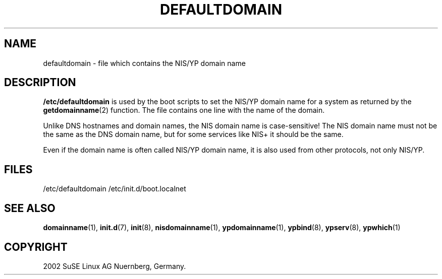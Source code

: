 .\" Copyright (c) 2002 SuSE Linux AG Nuernberg, Germany.
.\"
.\" Author: Thorsten Kukuk (http:/www.suse.de/feedback)
.\"
.\" This is free documentation; you can redistribute it and/or
.\" modify it under the terms of the GNU General Public License
.\" version 2 as published by the Free Software Foundation.
.\"
.\" The GNU General Public License's references to "object code"
.\" and "executables" are to be interpreted as the output of any
.\" document formatting or typesetting system, including
.\" intermediate and printed output.
.\"
.\" This manual is distributed in the hope that it will be useful,
.\" but WITHOUT ANY WARRANTY; without even the implied warranty of
.\" MERCHANTABILITY or FITNESS FOR A PARTICULAR PURPOSE.  See the
.\" GNU General Public License for more details.
.\"
.\" You should have received a copy of the GNU General Public
.\" License along with this manual; if not, write to the Free
.\" Software Foundation, Inc., 59 Temple Place, Suite 330, Boston, MA 02111,
.\" USA.
.\"
.TH DEFAULTDOMAIN 5 2002-01-16 "SuSE Linux" "Linux Programmer's Manual"
.SH NAME
defaultdomain \- file which contains the NIS/YP domain name
.SH DESCRIPTION
\fB/etc/defaultdomain\fP is used by the boot scripts to set
the NIS/YP domain name for a system as returned by the
.BR getdomainname (2)
function. The file contains one line with the name of the domain.

.LP
Unlike DNS hostnames and domain names, the NIS domain name is
case-sensitive! The NIS domain name must not be the same as the
DNS domain name, but for some services like NIS+ it should be the
same.

.LP
Even if the domain name is often called NIS/YP domain name, it is
also used from other protocols, not only NIS/YP.
.SH FILES
/etc/defaultdomain
/etc/init.d/boot.localnet
.SH "SEE ALSO"
.BR domainname (1),
.BR init.d (7),
.BR init (8),
.BR nisdomainname (1),
.BR ypdomainname (1),
.BR ypbind (8),
.BR ypserv (8),
.BR ypwhich (1)
.SH COPYRIGHT
2002 SuSE Linux AG Nuernberg, Germany.
